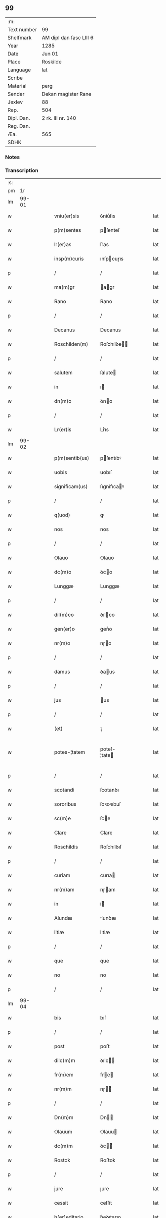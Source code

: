 ** 99
| :m:         |                         |
| Text number | 99                      |
| Shelfmark   | AM dipl dan fasc LIII 6 |
| Year        | 1285                    |
| Date        | Jun 01                  |
| Place       | Roskilde                |
| Language    | lat                     |
| Scribe      |                         |
| Material    | perg                    |
| Sender      | Dekan magister Rane     |
| Jexlev      | 88                      |
| Rep.        | 504                     |
| Dipl. Dan.  | 2 rk. III nr. 140       |
| Reg. Dan.   |                         |
| Æa.         | 565                     |
| SDHK        |                         |

*** Notes


*** Transcription
| :s: |       |   |   |   |   |                  |              |   |   |   |   |     |   |   |   |             |
| pm  |    1r |   |   |   |   |                  |              |   |   |   |   |     |   |   |   |             |
| lm  | 99-01 |   |   |   |   |                  |              |   |   |   |   |     |   |   |   |             |
| w   |       |   |   |   |   | vniu(er)sis      | ỽníu͛ſıs      |   |   |   |   | lat |   |   |   |       99-01 |
| w   |       |   |   |   |   | p(m)sentes       | pſenteſ     |   |   |   |   | lat |   |   |   |       99-01 |
| w   |       |   |   |   |   | lr(er)as         | lr͛as         |   |   |   |   | lat |   |   |   |       99-01 |
| w   |       |   |   |   |   | insp(m)curis     | ınſpcuɼıs   |   |   |   |   | lat |   |   |   |       99-01 |
| p   |       |   |   |   |   | /                | /            |   |   |   |   | lat |   |   |   |       99-01 |
| w   |       |   |   |   |   | ma(m)gr          | agr        |   |   |   |   | lat |   |   |   |       99-01 |
| w   |       |   |   |   |   | Rano             | Rano         |   |   |   |   | lat |   |   |   |       99-01 |
| p   |       |   |   |   |   | /                | /            |   |   |   |   | lat |   |   |   |       99-01 |
| w   |       |   |   |   |   | Decanus          | Decanus      |   |   |   |   | lat |   |   |   |       99-01 |
| w   |       |   |   |   |   | Roschilden(m)    | Roſchılꝺe  |   |   |   |   | lat |   |   |   |       99-01 |
| p   |       |   |   |   |   | /                | /            |   |   |   |   | lat |   |   |   |       99-01 |
| w   |       |   |   |   |   | salutem          | ſalute      |   |   |   |   | lat |   |   |   |       99-01 |
| w   |       |   |   |   |   | in               | ı           |   |   |   |   | lat |   |   |   |       99-01 |
| w   |       |   |   |   |   | dn(m)o           | ꝺno         |   |   |   |   | lat |   |   |   |       99-01 |
| p   |       |   |   |   |   | /                | /            |   |   |   |   | lat |   |   |   |       99-01 |
| w   |       |   |   |   |   | Lr(er)is         | Lr͛ıs         |   |   |   |   | lat |   |   |   |       99-01 |
| lm  | 99-02 |   |   |   |   |                  |              |   |   |   |   |     |   |   |   |             |
| w   |       |   |   |   |   | p(m)sentib(us)   | pſentıbꝰ    |   |   |   |   | lat |   |   |   |       99-02 |
| w   |       |   |   |   |   | uobis            | uobıſ        |   |   |   |   | lat |   |   |   |       99-02 |
| w   |       |   |   |   |   | significam(us)   | ſıgnífıcaꝰ  |   |   |   |   | lat |   |   |   |       99-02 |
| p   |       |   |   |   |   | /                | /            |   |   |   |   | lat |   |   |   |       99-02 |
| w   |       |   |   |   |   | q(uod)           | ꝙ            |   |   |   |   | lat |   |   |   |       99-02 |
| w   |       |   |   |   |   | nos              | nos          |   |   |   |   | lat |   |   |   |       99-02 |
| p   |       |   |   |   |   | /                | /            |   |   |   |   | lat |   |   |   |       99-02 |
| w   |       |   |   |   |   | Olauo            | Olauo        |   |   |   |   | lat |   |   |   |       99-02 |
| w   |       |   |   |   |   | dc(m)o           | ꝺco         |   |   |   |   | lat |   |   |   |       99-02 |
| w   |       |   |   |   |   | Lunggæ           | Lunggæ       |   |   |   |   | lat |   |   |   |       99-02 |
| p   |       |   |   |   |   | /                | /            |   |   |   |   | lat |   |   |   |       99-02 |
| w   |       |   |   |   |   | dil(m)co         | ꝺılco       |   |   |   |   | lat |   |   |   |       99-02 |
| w   |       |   |   |   |   | gen(er)o         | gen͛o         |   |   |   |   | lat |   |   |   |       99-02 |
| w   |       |   |   |   |   | nr(m)o           | nɼo         |   |   |   |   | lat |   |   |   |       99-02 |
| p   |       |   |   |   |   | /                | /            |   |   |   |   | lat |   |   |   |       99-02 |
| w   |       |   |   |   |   | damus            | ꝺaus        |   |   |   |   | lat |   |   |   |       99-02 |
| p   |       |   |   |   |   | /                | /            |   |   |   |   | lat |   |   |   |       99-02 |
| w   |       |   |   |   |   | jus              | us          |   |   |   |   | lat |   |   |   |       99-02 |
| p   |       |   |   |   |   | /                | /            |   |   |   |   | lat |   |   |   |       99-02 |
| w   |       |   |   |   |   | (et)             | ⁊            |   |   |   |   | lat |   |   |   |       99-02 |
| w   |       |   |   |   |   | potes-¦tatem     | poteſ-¦tate |   |   |   |   | lat |   |   |   | 99-02—99-03 |
| p   |       |   |   |   |   | /                | /            |   |   |   |   | lat |   |   |   |       99-03 |
| w   |       |   |   |   |   | scotandi         | ſcotanꝺı     |   |   |   |   | lat |   |   |   |       99-03 |
| w   |       |   |   |   |   | sororibus        | ſoꝛoꝛıbuſ    |   |   |   |   | lat |   |   |   |       99-03 |
| w   |       |   |   |   |   | sc(m)e           | ſce         |   |   |   |   | lat |   |   |   |       99-03 |
| w   |       |   |   |   |   | Clare            | Clare        |   |   |   |   | lat |   |   |   |       99-03 |
| w   |       |   |   |   |   | Roschildis       | Roſchılꝺıſ   |   |   |   |   | lat |   |   |   |       99-03 |
| p   |       |   |   |   |   | /                | /            |   |   |   |   | lat |   |   |   |       99-03 |
| w   |       |   |   |   |   | curiam           | curıa       |   |   |   |   | lat |   |   |   |       99-03 |
| w   |       |   |   |   |   | nr(m)am          | nɼam        |   |   |   |   | lat |   |   |   |       99-03 |
| w   |       |   |   |   |   | in               | í           |   |   |   |   | lat |   |   |   |       99-03 |
| w   |       |   |   |   |   | Alundæ           | lunꝺæ       |   |   |   |   | lat |   |   |   |       99-03 |
| w   |       |   |   |   |   | litlæ            | lıtlæ        |   |   |   |   | lat |   |   |   |       99-03 |
| p   |       |   |   |   |   | /                | /            |   |   |   |   | lat |   |   |   |       99-03 |
| w   |       |   |   |   |   | que              | que          |   |   |   |   | lat |   |   |   |       99-03 |
| w   |       |   |   |   |   | no               | no           |   |   |   |   | lat |   |   |   |       99-03 |
| p   |       |   |   |   |   | /                | /            |   |   |   |   | lat |   |   |   |       99-03 |
| lm  | 99-04 |   |   |   |   |                  |              |   |   |   |   |     |   |   |   |             |
| w   |       |   |   |   |   | bis              | bıſ          |   |   |   |   | lat |   |   |   |       99-04 |
| p   |       |   |   |   |   | /                | /            |   |   |   |   | lat |   |   |   |       99-04 |
| w   |       |   |   |   |   | post             | poﬅ          |   |   |   |   | lat |   |   |   |       99-04 |
| w   |       |   |   |   |   | dilc(m)m         | ꝺılc       |   |   |   |   | lat |   |   |   |       99-04 |
| w   |       |   |   |   |   | fr(m)em          | fre        |   |   |   |   | lat |   |   |   |       99-04 |
| w   |       |   |   |   |   | nr(m)m           | nɼ         |   |   |   |   | lat |   |   |   |       99-04 |
| p   |       |   |   |   |   | /                | /            |   |   |   |   | lat |   |   |   |       99-04 |
| w   |       |   |   |   |   | Dn(m)m           | Dn         |   |   |   |   | lat |   |   |   |       99-04 |
| w   |       |   |   |   |   | Olauum           | Olauu       |   |   |   |   | lat |   |   |   |       99-04 |
| w   |       |   |   |   |   | dc(m)m           | ꝺc         |   |   |   |   | lat |   |   |   |       99-04 |
| w   |       |   |   |   |   | Rostok           | Roﬅok        |   |   |   |   | lat |   |   |   |       99-04 |
| p   |       |   |   |   |   | /                | /            |   |   |   |   | lat |   |   |   |       99-04 |
| w   |       |   |   |   |   | jure             | ȷure         |   |   |   |   | lat |   |   |   |       99-04 |
| w   |       |   |   |   |   | cessit           | ceſſít       |   |   |   |   | lat |   |   |   |       99-04 |
| w   |       |   |   |   |   | h(er)editario    | h͛eꝺıtaɼıo    |   |   |   |   | lat |   |   |   |       99-04 |
| w   |       |   |   |   |   | pos-¦sidenda     | poſ-¦ſıꝺenꝺa |   |   |   |   | lat |   |   |   | 99-04—99-05 |
| p   |       |   |   |   |   | /                | /            |   |   |   |   | lat |   |   |   |       99-05 |
| w   |       |   |   |   |   | quam             | qua         |   |   |   |   | lat |   |   |   |       99-05 |
| w   |       |   |   |   |   | ip(m)is          | ıpıs        |   |   |   |   | lat |   |   |   |       99-05 |
| w   |       |   |   |   |   | sororibus        | ſoꝛoꝛıbuſ    |   |   |   |   | lat |   |   |   |       99-05 |
| w   |       |   |   |   |   | uendidim(us)     | uenꝺıꝺíꝰ    |   |   |   |   | lat |   |   |   |       99-05 |
| p   |       |   |   |   |   | /                | /            |   |   |   |   | lat |   |   |   |       99-05 |
| w   |       |   |   |   |   | (et)             | ⁊            |   |   |   |   | lat |   |   |   |       99-05 |
| w   |       |   |   |   |   | tradidim(us)     | traꝺıꝺımꝰ    |   |   |   |   | lat |   |   |   |       99-05 |
| w   |       |   |   |   |   | libere           | lıbeɼe       |   |   |   |   | lat |   |   |   |       99-05 |
| w   |       |   |   |   |   | possidendam      | poſſıꝺenꝺa  |   |   |   |   | lat |   |   |   |       99-05 |
| p   |       |   |   |   |   | /                | /            |   |   |   |   | lat |   |   |   |       99-05 |
| w   |       |   |   |   |   | p(ro)            | ꝓ            |   |   |   |   | lat |   |   |   |       99-05 |
| w   |       |   |   |   |   | qua              | qua          |   |   |   |   | lat |   |   |   |       99-05 |
| w   |       |   |   |   |   | etia(m)          | etıa        |   |   |   |   | lat |   |   |   |       99-05 |
| lm  | 99-06 |   |   |   |   |                  |              |   |   |   |   |     |   |   |   |             |
| w   |       |   |   |   |   | nobis            | nobıſ        |   |   |   |   | lat |   |   |   |       99-06 |
| p   |       |   |   |   |   | /                | /            |   |   |   |   | lat |   |   |   |       99-06 |
| w   |       |   |   |   |   | a                | a            |   |   |   |   | lat |   |   |   |       99-06 |
| w   |       |   |   |   |   | dc(m)is          | ꝺcıs        |   |   |   |   | lat |   |   |   |       99-06 |
| w   |       |   |   |   |   | sororibus        | ſoꝛoꝛıbus    |   |   |   |   | lat |   |   |   |       99-06 |
| p   |       |   |   |   |   | /                | /            |   |   |   |   | lat |   |   |   |       99-06 |
| w   |       |   |   |   |   | est              | eﬅ           |   |   |   |   | lat |   |   |   |       99-06 |
| w   |       |   |   |   |   | plenarie         | plenaɼíe     |   |   |   |   | lat |   |   |   |       99-06 |
| w   |       |   |   |   |   | satisfactum      | ſatıſfau   |   |   |   |   | lat |   |   |   |       99-06 |
| p   |       |   |   |   |   | ,                | ,            |   |   |   |   | lat |   |   |   |       99-06 |
| w   |       |   |   |   |   | (et)             |             |   |   |   |   | lat |   |   |   |       99-06 |
| w   |       |   |   |   |   | ne               | ne           |   |   |   |   | lat |   |   |   |       99-06 |
| w   |       |   |   |   |   | de               | ꝺe           |   |   |   |   | lat |   |   |   |       99-06 |
| w   |       |   |   |   |   | p(m)fata         | pfata       |   |   |   |   | lat |   |   |   |       99-06 |
| w   |       |   |   |   |   | scotat(m)oe      | ſcotatoe    |   |   |   |   | lat |   |   |   |       99-06 |
| p   |       |   |   |   |   | /                | /            |   |   |   |   | lat |   |   |   |       99-06 |
| w   |       |   |   |   |   | in               | ı           |   |   |   |   | lat |   |   |   |       99-06 |
| w   |       |   |   |   |   | posteru(m)       | poﬅeru      |   |   |   |   | lat |   |   |   |       99-06 |
| lm  | 99-07 |   |   |   |   |                  |              |   |   |   |   |     |   |   |   |             |
| w   |       |   |   |   |   | a                | a            |   |   |   |   | lat |   |   |   |       99-07 |
| w   |       |   |   |   |   | quoq(uod)(ra)    | quoꝙ        |   |   |   |   | lat |   |   |   |       99-07 |
| w   |       |   |   |   |   | dubitetur        | ꝺubıtetuɼ    |   |   |   |   | lat |   |   |   |       99-07 |
| p   |       |   |   |   |   | ,                | ,            |   |   |   |   | lat |   |   |   |       99-07 |
| w   |       |   |   |   |   | vel              | ỽel          |   |   |   |   | lat |   |   |   |       99-07 |
| w   |       |   |   |   |   | ab               | ab           |   |   |   |   | lat |   |   |   |       99-07 |
| w   |       |   |   |   |   | h(er)edibus      | h͛eꝺıbus      |   |   |   |   | lat |   |   |   |       99-07 |
| w   |       |   |   |   |   | meis             | meıs         |   |   |   |   | lat |   |   |   |       99-07 |
| p   |       |   |   |   |   | /                | /            |   |   |   |   | lat |   |   |   |       99-07 |
| w   |       |   |   |   |   | aut              | aut          |   |   |   |   | lat |   |   |   |       99-07 |
| w   |       |   |   |   |   | alijs            | alís        |   |   |   |   | lat |   |   |   |       99-07 |
| w   |       |   |   |   |   | quib(us)cumq(et) | quıbꝰcumqꝫ   |   |   |   |   | lat |   |   |   |       99-07 |
| p   |       |   |   |   |   | /                | /            |   |   |   |   | lat |   |   |   |       99-07 |
| w   |       |   |   |   |   | memoratas        | memoꝛataſ    |   |   |   |   | lat |   |   |   |       99-07 |
| w   |       |   |   |   |   | Dn(m)as          | Dnas        |   |   |   |   | lat |   |   |   |       99-07 |
| w   |       |   |   |   |   | co(m)ti(m)-¦gat  | cotı-¦gat  |   |   |   |   | lat |   |   |   | 99-07—99-08 |
| w   |       |   |   |   |   | sup(er)          | ſuꝑ          |   |   |   |   | lat |   |   |   |       99-08 |
| w   |       |   |   |   |   | p(m)missa        | pmıſſa      |   |   |   |   | lat |   |   |   |       99-08 |
| w   |       |   |   |   |   | curia            | cuɼıa        |   |   |   |   | lat |   |   |   |       99-08 |
| p   |       |   |   |   |   | /                | /            |   |   |   |   | lat |   |   |   |       99-08 |
| w   |       |   |   |   |   | modo             | moꝺo         |   |   |   |   | lat |   |   |   |       99-08 |
| w   |       |   |   |   |   | aliquo           | alıquo       |   |   |   |   | lat |   |   |   |       99-08 |
| w   |       |   |   |   |   | molestari        | moleﬅaɼí     |   |   |   |   | lat |   |   |   |       99-08 |
| p   |       |   |   |   |   | /                | /            |   |   |   |   | lat |   |   |   |       99-08 |
| w   |       |   |   |   |   | presentes        | preſenteſ    |   |   |   |   | lat |   |   |   |       99-08 |
| w   |       |   |   |   |   | litt(er)as       | lıtt͛as       |   |   |   |   | lat |   |   |   |       99-08 |
| p   |       |   |   |   |   | /                | /            |   |   |   |   | lat |   |   |   |       99-08 |
| w   |       |   |   |   |   | sigillo          | ſıgıllo      |   |   |   |   | lat |   |   |   |       99-08 |
| w   |       |   |   |   |   | nr(m)o           | nɼo         |   |   |   |   | lat |   |   |   |       99-08 |
| w   |       |   |   |   |   | fecimus          | fecímus      |   |   |   |   | lat |   |   |   |       99-08 |
| lm  | 99-09 |   |   |   |   |                  |              |   |   |   |   |     |   |   |   |             |
| w   |       |   |   |   |   | co(m)muniri      | comuníɼı    |   |   |   |   | lat |   |   |   |       99-09 |
| p   |       |   |   |   |   | .                | .            |   |   |   |   | lat |   |   |   |       99-09 |
| w   |       |   |   |   |   | Dat(m)           | Dat         |   |   |   |   | lat |   |   |   |       99-09 |
| w   |       |   |   |   |   | Roschildis       | Roſchılꝺıs   |   |   |   |   | lat |   |   |   |       99-09 |
| w   |       |   |   |   |   | anno             | anno         |   |   |   |   | lat |   |   |   |       99-09 |
| w   |       |   |   |   |   | dn(m)i           | ꝺní         |   |   |   |   | lat |   |   |   |       99-09 |
| w   |       |   |   |   |   | m(o)             | ͦ            |   |   |   |   | lat |   |   |   |       99-09 |
| w   |       |   |   |   |   | cc(o)            | ccͦ           |   |   |   |   | lat |   |   |   |       99-09 |
| w   |       |   |   |   |   | Lxxxv(o)         | Lxxxvͦ        |   |   |   |   | lat |   |   |   |       99-09 |
| w   |       |   |   |   |   | Kalendis         | Kalenꝺıs     |   |   |   |   | lat |   |   |   |       99-09 |
| w   |       |   |   |   |   | junij⁘           | ȷuní⁘       |   |   |   |   | lat |   |   |   |       99-09 |
| :e: |       |   |   |   |   |                  |              |   |   |   |   |     |   |   |   |             |
